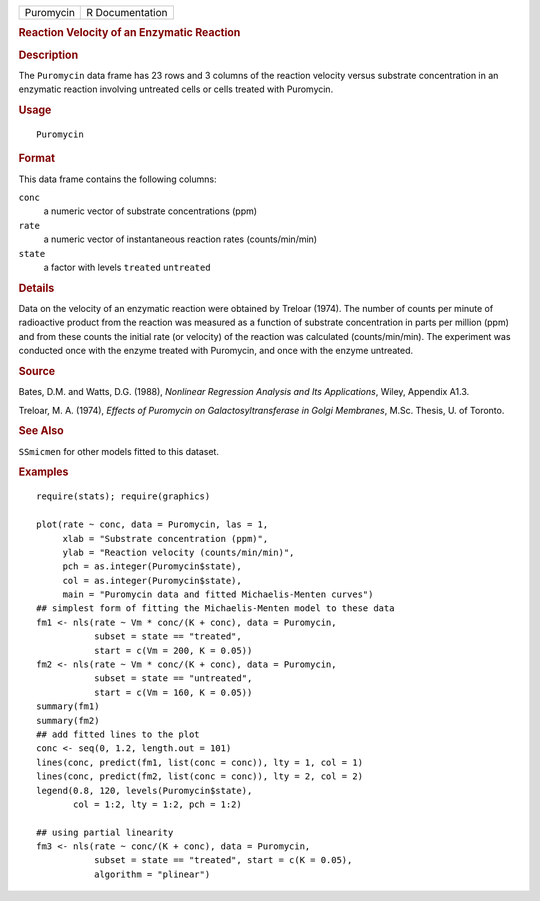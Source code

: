 .. container::

   .. container::

      ========= ===============
      Puromycin R Documentation
      ========= ===============

      .. rubric:: Reaction Velocity of an Enzymatic Reaction
         :name: reaction-velocity-of-an-enzymatic-reaction

      .. rubric:: Description
         :name: description

      The ``Puromycin`` data frame has 23 rows and 3 columns of the
      reaction velocity versus substrate concentration in an enzymatic
      reaction involving untreated cells or cells treated with
      Puromycin.

      .. rubric:: Usage
         :name: usage

      ::

         Puromycin

      .. rubric:: Format
         :name: format

      This data frame contains the following columns:

      ``conc``
         a numeric vector of substrate concentrations (ppm)

      ``rate``
         a numeric vector of instantaneous reaction rates
         (counts/min/min)

      ``state``
         a factor with levels ``treated`` ``untreated``

      .. rubric:: Details
         :name: details

      Data on the velocity of an enzymatic reaction were obtained by
      Treloar (1974). The number of counts per minute of radioactive
      product from the reaction was measured as a function of substrate
      concentration in parts per million (ppm) and from these counts the
      initial rate (or velocity) of the reaction was calculated
      (counts/min/min). The experiment was conducted once with the
      enzyme treated with Puromycin, and once with the enzyme untreated.

      .. rubric:: Source
         :name: source

      Bates, D.M. and Watts, D.G. (1988), *Nonlinear Regression Analysis
      and Its Applications*, Wiley, Appendix A1.3.

      Treloar, M. A. (1974), *Effects of Puromycin on
      Galactosyltransferase in Golgi Membranes*, M.Sc. Thesis, U. of
      Toronto.

      .. rubric:: See Also
         :name: see-also

      ``SSmicmen`` for other models fitted to this dataset.

      .. rubric:: Examples
         :name: examples

      ::

         require(stats); require(graphics)

         plot(rate ~ conc, data = Puromycin, las = 1,
              xlab = "Substrate concentration (ppm)",
              ylab = "Reaction velocity (counts/min/min)",
              pch = as.integer(Puromycin$state),
              col = as.integer(Puromycin$state),
              main = "Puromycin data and fitted Michaelis-Menten curves")
         ## simplest form of fitting the Michaelis-Menten model to these data
         fm1 <- nls(rate ~ Vm * conc/(K + conc), data = Puromycin,
                    subset = state == "treated",
                    start = c(Vm = 200, K = 0.05))
         fm2 <- nls(rate ~ Vm * conc/(K + conc), data = Puromycin,
                    subset = state == "untreated",
                    start = c(Vm = 160, K = 0.05))
         summary(fm1)
         summary(fm2)
         ## add fitted lines to the plot
         conc <- seq(0, 1.2, length.out = 101)
         lines(conc, predict(fm1, list(conc = conc)), lty = 1, col = 1)
         lines(conc, predict(fm2, list(conc = conc)), lty = 2, col = 2)
         legend(0.8, 120, levels(Puromycin$state),
                col = 1:2, lty = 1:2, pch = 1:2)

         ## using partial linearity
         fm3 <- nls(rate ~ conc/(K + conc), data = Puromycin,
                    subset = state == "treated", start = c(K = 0.05),
                    algorithm = "plinear")
